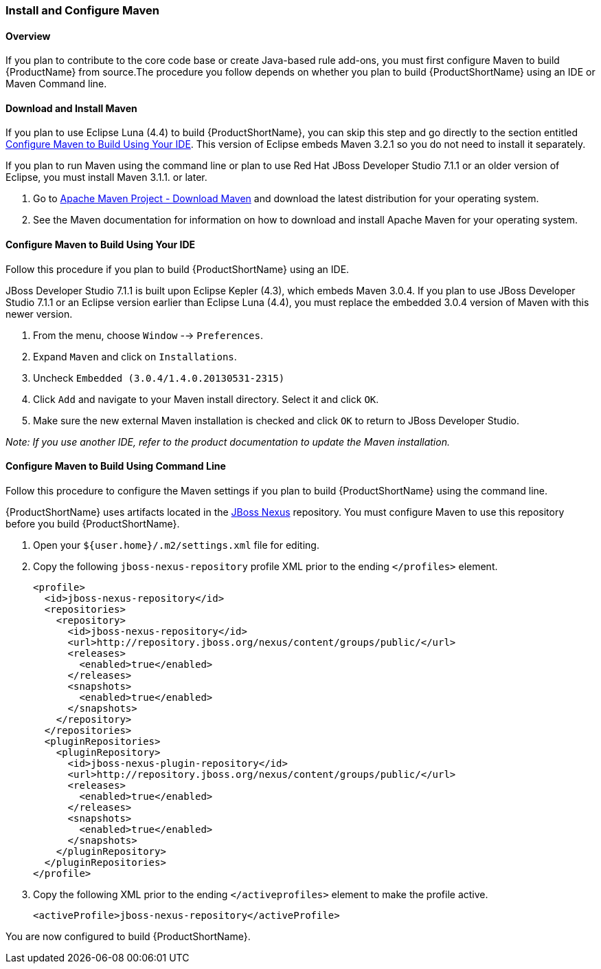 


[[Install-and-Configure-Maven]]
=== Install and Configure Maven

==== Overview 

If you plan to contribute to the core code base or create Java-based rule add-ons, you must first configure Maven to build {ProductName} from source.The procedure you follow depends on whether you plan to build {ProductShortName} using an IDE or Maven Command line.

==== Download and Install Maven

If you plan to use Eclipse Luna (4.4) to build {ProductShortName}, you can skip this step and go directly to the section entitled xref:configure-maven-to-build-using-your-ide[Configure Maven to Build Using Your IDE]. This version of Eclipse embeds Maven 3.2.1 so you do not need to install it separately.

If you plan to run Maven using the command line or plan to use Red Hat JBoss Developer Studio 7.1.1 or an older version of Eclipse, you must install Maven 3.1.1. or later.

. Go to http://maven.apache.org/download.html[Apache Maven Project - Download Maven] and download the latest distribution for your operating system.
. See the Maven documentation for information on how to download and install Apache Maven for your operating system.

[[configure-maven-to-build-using-your-ide]]
==== Configure Maven to Build Using Your IDE

Follow this procedure if you plan to build {ProductShortName} using an IDE.

JBoss Developer Studio 7.1.1 is built upon Eclipse Kepler (4.3), which embeds Maven 3.0.4. If you plan to use JBoss Developer Studio 7.1.1 or an Eclipse version earlier than Eclipse Luna (4.4), you must replace the embedded 3.0.4 version of Maven with this newer version.

. From the menu, choose `Window` --> `Preferences`.
. Expand `Maven` and click on `Installations`.
. Uncheck `Embedded (3.0.4/1.4.0.20130531-2315)`
. Click `Add` and navigate to your Maven install directory. Select it and click `OK`.
. Make sure the new external Maven installation is checked and click `OK` to return to JBoss Developer Studio.

_Note: If you use another IDE, refer to the product documentation to update the Maven installation._

[[configure-maven-to-build-using-command-line]]
==== Configure Maven to Build Using Command Line

Follow this procedure to configure the Maven settings if you plan to build {ProductShortName} using the command line.

{ProductShortName} uses artifacts located in the http://repository.jboss.org/nexus/content/groups/public/[JBoss Nexus] repository. You must configure Maven to use this repository before you build {ProductShortName}.

. Open your `${user.home}/.m2/settings.xml` file for editing.
. Copy the following `jboss-nexus-repository` profile XML prior to the
ending `</profiles>` element.
+
[source,xml]
-------------------------------------------------------------------------
<profile>
  <id>jboss-nexus-repository</id>
  <repositories>
    <repository>
      <id>jboss-nexus-repository</id>
      <url>http://repository.jboss.org/nexus/content/groups/public/</url>
      <releases>
        <enabled>true</enabled>
      </releases>
      <snapshots>
        <enabled>true</enabled>
      </snapshots>
    </repository>
  </repositories>
  <pluginRepositories>
    <pluginRepository>
      <id>jboss-nexus-plugin-repository</id>
      <url>http://repository.jboss.org/nexus/content/groups/public/</url>
      <releases>
        <enabled>true</enabled>
      </releases>
      <snapshots>
        <enabled>true</enabled>
      </snapshots>
    </pluginRepository>
  </pluginRepositories>
</profile>
-------------------------------------------------------------------------
. Copy the following XML prior to the ending `</activeprofiles>`
element to make the profile active.
+
[source,xml]
----------------------------------------------------------
<activeProfile>jboss-nexus-repository</activeProfile> 
----------------------------------------------------------

You are now configured to build {ProductShortName}.


